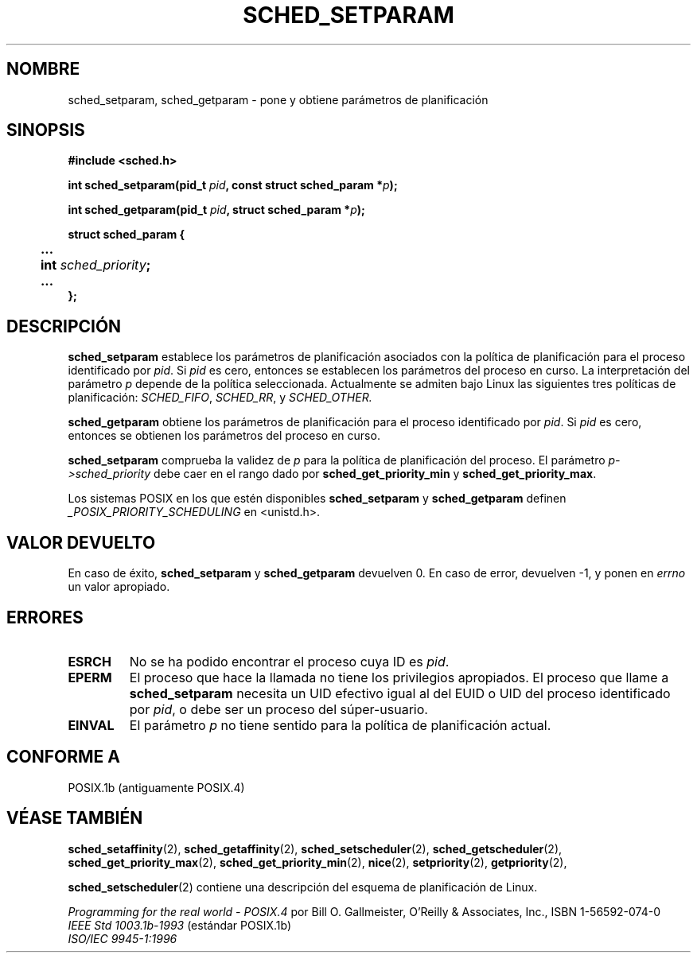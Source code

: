 .\" Hey Emacs! This file is -*- nroff -*- source.
.\"
.\" Copyright (C) Tom Bjorkholm & Markus Kuhn, 1996
.\"
.\" This is free documentation; you can redistribute it and/or
.\" modify it under the terms of the GNU General Public License as
.\" published by the Free Software Foundation; either version 2 of
.\" the License, or (at your option) any later version.
.\"
.\" The GNU General Public License's references to "object code"
.\" and "executables" are to be interpreted as the output of any
.\" document formatting or typesetting system, including
.\" intermediate and printed output.
.\"
.\" This manual is distributed in the hope that it will be useful,
.\" but WITHOUT ANY WARRANTY; without even the implied warranty of
.\" MERCHANTABILITY or FITNESS FOR A PARTICULAR PURPOSE.  See the
.\" GNU General Public License for more details.
.\"
.\" You should have received a copy of the GNU General Public
.\" License along with this manual; if not, write to the Free
.\" Software Foundation, Inc., 59 Temple Place, Suite 330, Boston, MA 02111,
.\" USA.
.\"
.\" 1996-04-01 Tom Bjorkholm <tomb@mydata.se>
.\"            First version written
.\" 1996-04-10 Markus Kuhn <mskuhn@cip.informatik.uni-erlangen.de>
.\"            revision
.\" Translated into Spanish Mon Feb 2 1998 by Gerardo Aburruzaga
.\" García <gerardo.aburruzaga@uca.es>
.\"
.TH SCHED_SETPARAM 2 "10 abril 1996" "Linux 1.3.81" "Manual del Programador de Linux"
.SH NOMBRE
sched_setparam, sched_getparam \- pone y obtiene parámetros de planificación
.SH SINOPSIS
.B #include <sched.h>
.sp
\fBint sched_setparam(pid_t \fIpid\fB, const struct sched_param *\fIp\fB);
.sp
\fBint sched_getparam(pid_t \fIpid\fB, struct sched_param *\fIp\fB);
.sp
.nf
.ta 4n
\fBstruct sched_param {
	...
	int \fIsched_priority\fB;
	...
};
.ta
.fi
.SH DESCRIPCIÓN
.B sched_setparam
establece los parámetros de planificación asociados con la política de
planificación para el proceso identificado por \fIpid\fP. Si \fIpid\fP
es cero, entonces se establecen los parámetros del proceso en
curso. La interpretación del parámetro \fIp\fP depende de la política
seleccionada. Actualmente se admiten bajo Linux las siguientes tres
políticas de planificación:
.IR SCHED_FIFO , 
.IR SCHED_RR ,
y
.IR SCHED_OTHER.

.B sched_getparam
obtiene los parámetros de planificación para el proceso identificado
por \fIpid\fP.  Si \fIpid\fP es cero, entonces se obtienen los
parámetros del proceso en curso.

.B sched_setparam
comprueba la validez de \fIp\fP para la política de planificación del
proceso. El parámetro \fIp->sched_priority\fP debe caer en el rango
dado por \fBsched_get_priority_min\fR y \fBsched_get_priority_max\fR.

Los sistemas POSIX en los que estén disponibles
.B sched_setparam
y
.B sched_getparam
definen
.I _POSIX_PRIORITY_SCHEDULING
en <unistd.h>.

.SH VALOR DEVUELTO
En caso de éxito,
.BR sched_setparam
y
.BR sched_getparam
devuelven 0.
En caso de  error, devuelven \-1, y ponen en
.I errno
un valor apropiado.
.SH ERRORES
.TP
.B ESRCH
No se ha podido encontrar el proceso cuya ID es \fIpid\fP.
.TP
.B EPERM
El proceso que hace la llamada no tiene los privilegios apropiados. El
proceso que llame a
.BR sched_setparam
necesita un UID efectivo igual al del EUID o UID del proceso
identificado por
.IR pid ,
o debe ser un proceso del súper-usuario.
.TP
.B EINVAL
El parámetro \fIp\fP no tiene sentido para la política de
planificación actual.
.SH "CONFORME A"
POSIX.1b (antiguamente POSIX.4)
.SH "VÉASE TAMBIÉN"
.BR sched_setaffinity (2),
.BR sched_getaffinity (2),
.BR sched_setscheduler (2),
.BR sched_getscheduler (2),
.BR sched_get_priority_max (2),
.BR sched_get_priority_min (2),
.BR nice (2),
.BR setpriority (2),
.BR getpriority (2),
.PP
.BR sched_setscheduler (2)
contiene una descripción del esquema de planificación de Linux.
.PP
.I Programming for the real world \- POSIX.4
por Bill O. Gallmeister, O'Reilly & Associates, Inc., ISBN 1-56592-074-0
.br
.I IEEE Std 1003.1b-1993
(estándar POSIX.1b)
.br
.I ISO/IEC 9945-1:1996

